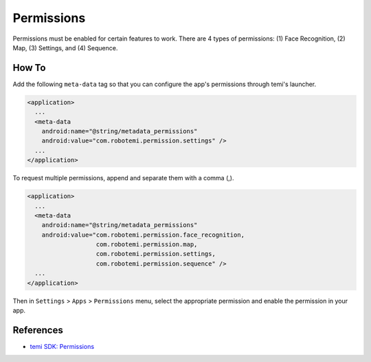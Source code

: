 Permissions
===========

Permissions must be enabled for certain features to work. There are 4 types of permissions: (1) Face Recognition, (2) Map, (3) Settings, and (4) Sequence.


How To
------
Add the following ``meta-data`` tag so that you can configure the app's permissions through temi's launcher.

.. code-block:: xml

  <application>
    ...
    <meta-data
      android:name="@string/metadata_permissions"
      android:value="com.robotemi.permission.settings" />
    ...
  </application>


To request multiple permissions, append and separate them with a comma (,).

.. code-block:: xml

  <application>
    ...
    <meta-data
      android:name="@string/metadata_permissions"
      android:value="com.robotemi.permission.face_recognition,
                     com.robotemi.permission.map,
                     com.robotemi.permission.settings,
                     com.robotemi.permission.sequence" />
    ...
  </application>


Then in ``Settings`` > ``Apps`` > ``Permissions`` menu, select the appropriate permission and enable the permission in your app. 

.. image:: assets/permissions/settings-apps-permissions.png
  :width: 800
  :alt: Settings > Apps > Permissions


References
----------
* `temi SDK: Permissions <https://github.com/robotemi/sdk/wiki/permission>`_
